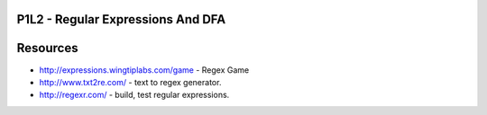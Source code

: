 P1L2 - Regular Expressions And DFA
==================================

.. raw:: html

    <iframe src="https://drive.google.com/file/d/0Bw223ejhCropdlhzMnk0cEllQm8/preview" width="640" height="880"></iframe>


Resources
=========

* http://expressions.wingtiplabs.com/game - Regex Game
* http://www.txt2re.com/ - text to regex generator.
* http://regexr.com/ - build, test regular expressions.

